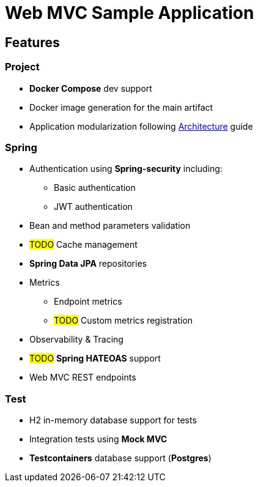 = Web MVC Sample Application

== Features

=== Project
* **Docker Compose** dev support
* Docker image generation for the main artifact
* Application modularization following xref:ways-of-working:explanation/architecture.adoc[Architecture] guide

=== Spring
* Authentication using **Spring-security** including:
** Basic authentication
** JWT authentication
* Bean and method parameters validation
* #TODO# Cache management
* **Spring Data JPA** repositories
* Metrics
** Endpoint metrics
** #TODO# Custom metrics registration
* Observability & Tracing
* #TODO# **Spring HATEOAS** support
* Web MVC REST endpoints

=== Test
* H2 in-memory database support for tests
* Integration tests using **Mock MVC**
* **Testcontainers** database support (**Postgres**)
